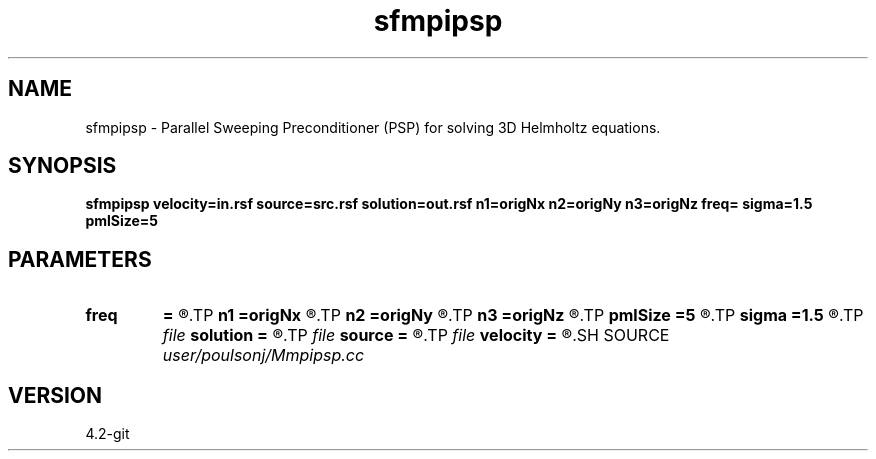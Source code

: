 .TH sfmpipsp 1  "APRIL 2023" Madagascar "Madagascar Manuals"
.SH NAME
sfmpipsp \- Parallel Sweeping Preconditioner (PSP) for solving 3D Helmholtz equations.
.SH SYNOPSIS
.B sfmpipsp velocity=in.rsf source=src.rsf solution=out.rsf n1=origNx n2=origNy n3=origNz freq= sigma=1.5  pmlSize=5 
.SH PARAMETERS
.PD 0
.TP
.I        
.B freq
.B =
.R  	frequency in HZ
.TP
.I        
.B n1
.B =origNx
.R  
.TP
.I        
.B n2
.B =origNy
.R  
.TP
.I        
.B n3
.B =origNz
.R  
.TP
.I        
.B pmlSize
.B =5 
.R  	number of grid points of PML
.TP
.I        
.B sigma
.B =1.5 
.R  	magnitude of PML stretching
.TP
.I file   
.B solution
.B =
.R  	auxiliary output file name
.TP
.I file   
.B source
.B =
.R  	auxiliary input file name
.TP
.I file   
.B velocity
.B =
.R  	auxiliary input file name
.SH SOURCE
.I user/poulsonj/Mmpipsp.cc
.SH VERSION
4.2-git
